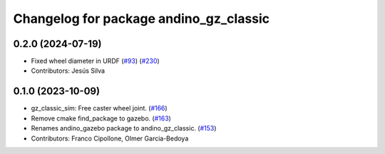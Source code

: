 ^^^^^^^^^^^^^^^^^^^^^^^^^^^^^^^^^^^^^^^
Changelog for package andino_gz_classic
^^^^^^^^^^^^^^^^^^^^^^^^^^^^^^^^^^^^^^^

0.2.0 (2024-07-19)
------------------
* Fixed wheel diameter in URDF (`#93 <https://github.com/Ekumen-OS/andino/issues/93>`_) (`#230 <https://github.com/Ekumen-OS/andino/issues/230>`_)
* Contributors: Jesús Silva

0.1.0 (2023-10-09)
------------------
* gz_classic_sim: Free caster wheel joint. (`#166 <https://github.com/Ekumen-OS/andino/issues/166>`_)
* Remove cmake find_package to gazebo. (`#163 <https://github.com/Ekumen-OS/andino/issues/163>`_)
* Renames andino_gazebo package to andino_gz_classic. (`#153 <https://github.com/Ekumen-OS/andino/issues/153>`_)
* Contributors: Franco Cipollone, Olmer Garcia-Bedoya
